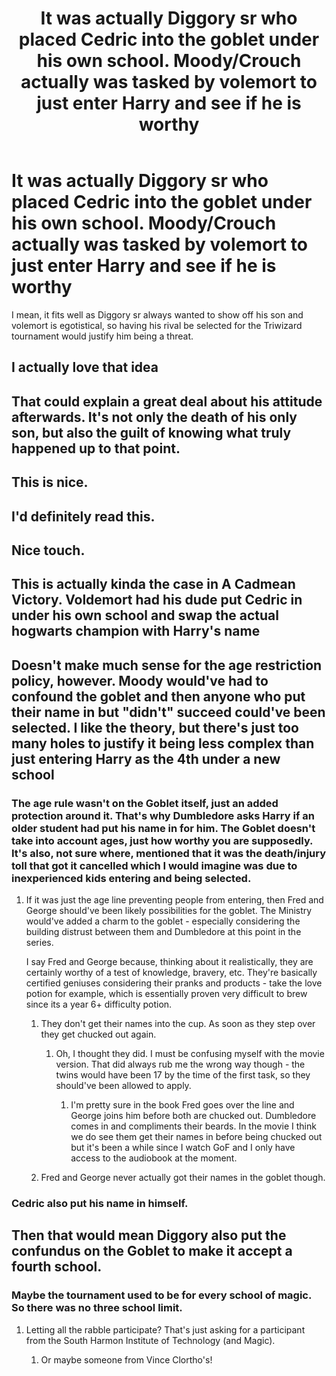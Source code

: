 #+TITLE: It was actually Diggory sr who placed Cedric into the goblet under his own school. Moody/Crouch actually was tasked by volemort to just enter Harry and see if he is worthy

* It was actually Diggory sr who placed Cedric into the goblet under his own school. Moody/Crouch actually was tasked by volemort to just enter Harry and see if he is worthy
:PROPERTIES:
:Author: Emilysouza221b
:Score: 398
:DateUnix: 1610795392.0
:DateShort: 2021-Jan-16
:FlairText: Prompt
:END:
I mean, it fits well as Diggory sr always wanted to show off his son and volemort is egotistical, so having his rival be selected for the Triwizard tournament would justify him being a threat.


** I actually love that idea
:PROPERTIES:
:Author: LiriStorm
:Score: 95
:DateUnix: 1610797787.0
:DateShort: 2021-Jan-16
:END:


** That could explain a great deal about his attitude afterwards. It's not only the death of his only son, but also the guilt of knowing what truly happened up to that point.
:PROPERTIES:
:Author: VulcanSlime123
:Score: 76
:DateUnix: 1610820812.0
:DateShort: 2021-Jan-16
:END:


** This is nice.
:PROPERTIES:
:Author: usernamesaretaken3
:Score: 43
:DateUnix: 1610799057.0
:DateShort: 2021-Jan-16
:END:


** I'd definitely read this.
:PROPERTIES:
:Author: frostking104
:Score: 30
:DateUnix: 1610811478.0
:DateShort: 2021-Jan-16
:END:


** Nice touch.
:PROPERTIES:
:Author: vikarti_anatra
:Score: 17
:DateUnix: 1610818429.0
:DateShort: 2021-Jan-16
:END:


** This is actually kinda the case in A Cadmean Victory. Voldemort had his dude put Cedric in under his own school and swap the actual hogwarts champion with Harry's name
:PROPERTIES:
:Author: Detrak2112
:Score: 14
:DateUnix: 1610828917.0
:DateShort: 2021-Jan-16
:END:


** Doesn't make much sense for the age restriction policy, however. Moody would've had to confound the goblet and then anyone who put their name in but "didn't" succeed could've been selected. I like the theory, but there's just too many holes to justify it being less complex than just entering Harry as the 4th under a new school
:PROPERTIES:
:Author: sucmapixiedik
:Score: 2
:DateUnix: 1610847112.0
:DateShort: 2021-Jan-17
:END:

*** The age rule wasn't on the Goblet itself, just an added protection around it. That's why Dumbledore asks Harry if an older student had put his name in for him. The Goblet doesn't take into account ages, just how worthy you are supposedly. It's also, not sure where, mentioned that it was the death/injury toll that got it cancelled which I would imagine was due to inexperienced kids entering and being selected.
:PROPERTIES:
:Author: SassTaibhse
:Score: 8
:DateUnix: 1610847445.0
:DateShort: 2021-Jan-17
:END:

**** If it was just the age line preventing people from entering, then Fred and George should've been likely possibilities for the goblet. The Ministry would've added a charm to the goblet - especially considering the building distrust between them and Dumbledore at this point in the series.

I say Fred and George because, thinking about it realistically, they are certainly worthy of a test of knowledge, bravery, etc. They're basically certified geniuses considering their pranks and products - take the love potion for example, which is essentially proven very difficult to brew since its a year 6+ difficulty potion.
:PROPERTIES:
:Author: sucmapixiedik
:Score: 1
:DateUnix: 1610847699.0
:DateShort: 2021-Jan-17
:END:

***** They don't get their names into the cup. As soon as they step over they get chucked out again.
:PROPERTIES:
:Author: SassTaibhse
:Score: 5
:DateUnix: 1610847809.0
:DateShort: 2021-Jan-17
:END:

****** Oh, I thought they did. I must be confusing myself with the movie version. That did always rub me the wrong way though - the twins would have been 17 by the time of the first task, so they should've been allowed to apply.
:PROPERTIES:
:Author: sucmapixiedik
:Score: 1
:DateUnix: 1610847949.0
:DateShort: 2021-Jan-17
:END:

******* I'm pretty sure in the book Fred goes over the line and George joins him before both are chucked out. Dumbledore comes in and compliments their beards. In the movie I think we do see them get their names in before being chucked out but it's been a while since I watch GoF and I only have access to the audiobook at the moment.
:PROPERTIES:
:Author: SassTaibhse
:Score: 3
:DateUnix: 1610848048.0
:DateShort: 2021-Jan-17
:END:


***** Fred and George never actually got their names in the goblet though.
:PROPERTIES:
:Author: RedAvacadowo
:Score: 2
:DateUnix: 1610847861.0
:DateShort: 2021-Jan-17
:END:


*** Cedric also put his name in himself.
:PROPERTIES:
:Author: CyberWolfWrites
:Score: 1
:DateUnix: 1610858441.0
:DateShort: 2021-Jan-17
:END:


** Then that would mean Diggory also put the confundus on the Goblet to make it accept a fourth school.
:PROPERTIES:
:Author: Krististrasza
:Score: 1
:DateUnix: 1610829688.0
:DateShort: 2021-Jan-17
:END:

*** Maybe the tournament used to be for every school of magic. So there was no three school limit.
:PROPERTIES:
:Author: Rp0605
:Score: 12
:DateUnix: 1610832895.0
:DateShort: 2021-Jan-17
:END:

**** Letting all the rabble participate? That's just asking for a participant from the South Harmon Institute of Technology (and Magic).
:PROPERTIES:
:Author: Krististrasza
:Score: 6
:DateUnix: 1610834281.0
:DateShort: 2021-Jan-17
:END:

***** Or maybe someone from Vince Clortho's!
:PROPERTIES:
:Author: largeEoodenBadger
:Score: 1
:DateUnix: 1611379891.0
:DateShort: 2021-Jan-23
:END:
